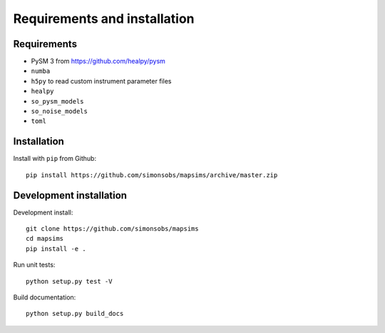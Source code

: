 *****************************
Requirements and installation
*****************************


Requirements
============

* PySM 3 from https://github.com/healpy/pysm
* ``numba``
* ``h5py`` to read custom instrument parameter files
* ``healpy``
* ``so_pysm_models``
* ``so_noise_models``
* ``toml``

Installation
============

Install with ``pip`` from Github::

    pip install https://github.com/simonsobs/mapsims/archive/master.zip

Development installation
========================

Development install::

    git clone https://github.com/simonsobs/mapsims
    cd mapsims
    pip install -e .

Run unit tests::

    python setup.py test -V

Build documentation::

    python setup.py build_docs
